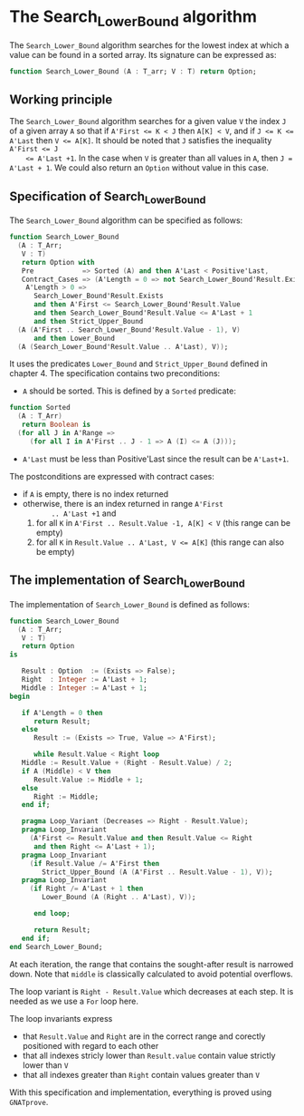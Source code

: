 # Created 2019-06-07 Fri 13:02
#+OPTIONS: author:nil title:nil toc:nil
#+export_file_name: ../../../binary-search/Search_Lower_Bound.org

* The Search_Lower_Bound algorithm

The ~Search_Lower_Bound~ algorithm searches for the lowest index at
which a value can be found in a sorted array. Its signature can be
expressed as:

#+begin_src ada
  function Search_Lower_Bound (A : T_arr; V : T) return Option;
#+end_src

** Working principle

The ~Search_Lower_Bound~ algorithm searches for a given value ~V~
the index ~J~ of a given array ~A~ so that if ~A'First <= K < J~
then ~A[K] < V~, and if ~J <= K <= A'Last~ then ~V <= A[K]~. It
should be noted that ~J~ satisfies the inequality ~A'First <= J
    <= A'Last +1~. In the case when ~V~ is greater than all values in
~A~, then ~J = A'Last + 1~. We could also return an ~Option~
without value in this case.

** Specification of Search_Lower_Bound

The ~Search_Lower_Bound~ algorithm can be specified as follows:

#+begin_src ada
  function Search_Lower_Bound
    (A : T_Arr;
     V : T)
     return Option with
     Pre            => Sorted (A) and then A'Last < Positive'Last,
     Contract_Cases => (A'Length = 0 => not Search_Lower_Bound'Result.Exists,
      A'Length > 0 =>
        Search_Lower_Bound'Result.Exists
        and then A'First <= Search_Lower_Bound'Result.Value
        and then Search_Lower_Bound'Result.Value <= A'Last + 1
        and then Strict_Upper_Bound
  	(A (A'First .. Search_Lower_Bound'Result.Value - 1), V)
        and then Lower_Bound
  	(A (Search_Lower_Bound'Result.Value .. A'Last), V));
#+end_src

It uses the predicates ~Lower_Bound~ and ~Strict_Upper_Bound~
defined in chapter 4. The specification contains two preconditions:

- ~A~ should be sorted. This is defined by a ~Sorted~ predicate:

#+begin_src ada
  function Sorted
    (A : T_Arr)
     return Boolean is
    (for all J in A'Range =>
       (for all I in A'First .. J - 1 => A (I) <= A (J)));
#+end_src

- ~A'Last~ must be less than Positive'Last since the result can be
  ~A'Last+1~.

The postconditions are expressed with contract cases:
- if ~A~ is empty, there is no index returned
- otherwise, there is an index returned in range ~A'First
        .. A'Last +1~ and
  1. for all ~K~ in ~A'First .. Result.Value -1, A[K] < V~ (this
     range can be empty)
  2. for all ~K~ in ~Result.Value .. A'Last, V <= A[K]~ (this
     range can also be empty)

** The implementation of Search_Lower_Bound

The implementation of ~Search_Lower_Bound~ is defined as follows:

#+begin_src ada
  function Search_Lower_Bound
    (A : T_Arr;
     V : T)
     return Option
  is

     Result : Option  := (Exists => False);
     Right  : Integer := A'Last + 1;
     Middle : Integer := A'Last + 1;
  begin

     if A'Length = 0 then
        return Result;
     else
        Result := (Exists => True, Value => A'First);

        while Result.Value < Right loop
  	 Middle := Result.Value + (Right - Result.Value) / 2;
  	 if A (Middle) < V then
  	    Result.Value := Middle + 1;
  	 else
  	    Right := Middle;
  	 end if;

  	 pragma Loop_Variant (Decreases => Right - Result.Value);
  	 pragma Loop_Invariant
  	   (A'First <= Result.Value and then Result.Value <= Right
  	    and then Right <= A'Last + 1);
  	 pragma Loop_Invariant
  	   (if Result.Value /= A'First then
  	      Strict_Upper_Bound (A (A'First .. Result.Value - 1), V));
  	 pragma Loop_Invariant
  	   (if Right /= A'Last + 1 then
  	      Lower_Bound (A (Right .. A'Last), V));

        end loop;

        return Result;
     end if;
  end Search_Lower_Bound;
#+end_src

At each iteration, the range that contains the sought-after result
is narrowed down. Note that ~middle~ is classically calculated to
avoid potential overflows.

The loop variant is ~Right - Result.Value~ which decreases at each
step. It is needed as we use a ~For~ loop here.

The loop invariants express

- that ~Result.Value~ and ~Right~ are in the correct range and
  corectly positioned with regard to each other
- that all indexes stricly lower than ~Result.value~ contain value
  strictly lower than ~V~
- that all indexes greater than ~Right~ contain values greater
  than ~V~

With this specification and implementation, everything is proved
using ~GNATprove~.
